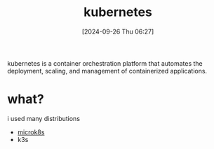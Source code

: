 #+title:      kubernetes
#+date:       [2024-09-26 Thu 06:27]
#+filetags:   :kubernetes:
#+identifier: 20240926T062743

kubernetes is a container orchestration platform that automates the deployment, scaling, and management of containerized applications.

* what?

i used many distributions

- [[denote:20240327T093642][microk8s]]
- k3s
